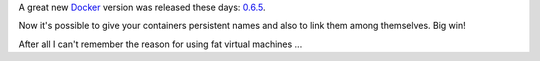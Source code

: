 .. link: 
.. description: 
.. tags: devops, docker, linux
.. date: 2013/11/01 14:49:05
.. title: Linked and named docker containers
.. slug: 201311011449-linked-and-named-docker-containers

A great new `Docker <http://docker.io>`_ version was released these 
days: `0.6.5 
<http://blog.docker.io/2013/10/docker-0-6-5-links-container-naming-advanced-port-redirects-host-integration/>`_.

Now it's possible to give your containers persistent names and also to 
link them among themselves. Big win!

After all I can't remember the reason for using fat virtual machines ...


